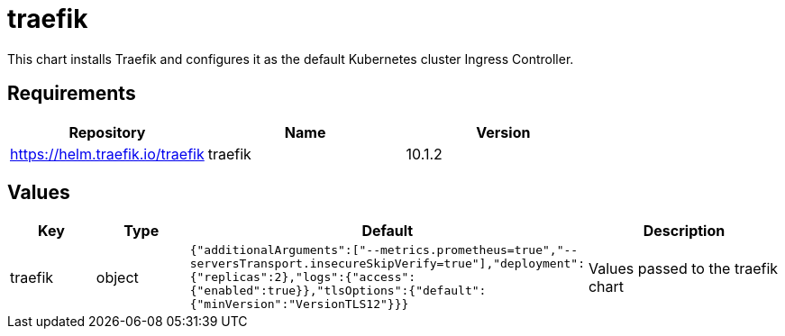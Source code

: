 = traefik

This chart installs Traefik and configures it as the default Kubernetes
cluster Ingress Controller.

== Requirements

[cols=",,",options="header",]
|===
|Repository |Name |Version
|https://helm.traefik.io/traefik |traefik |10.1.2
|===

== Values

[width="100%",cols="16%,18%,27%,39%",options="header",]
|===
|Key |Type |Default |Description
|traefik |object
|`{"additionalArguments":["--metrics.prometheus=true","--serversTransport.insecureSkipVerify=true"],"deployment":{"replicas":2},"logs":{"access":{"enabled":true}},"tlsOptions":{"default":{"minVersion":"VersionTLS12"}}}`
|Values passed to the traefik chart
|===
